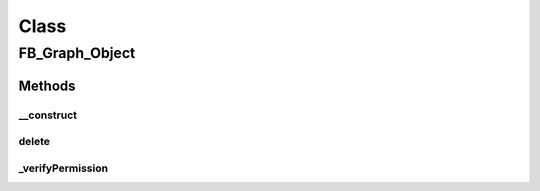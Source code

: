 .. facebook/graph/fb_graph_object.php generated using docpx on 01/30/13 03:58pm


Class
*****

FB_Graph_Object
===============

Methods
-------

__construct
+++++++++++

.. function:: __construct()


    Constructor


    :rtype: void 



delete
++++++

.. function:: delete()


    Delete an object
    
    Note that some objects can't be deleted: checkins, albums, notifications


    :param string|int: the object ID

    :rtype: boolean true if the delete succeeded



_verifyPermission
+++++++++++++++++

.. function:: _verifyPermission()


    Verify permissions


    :rtype: void 




